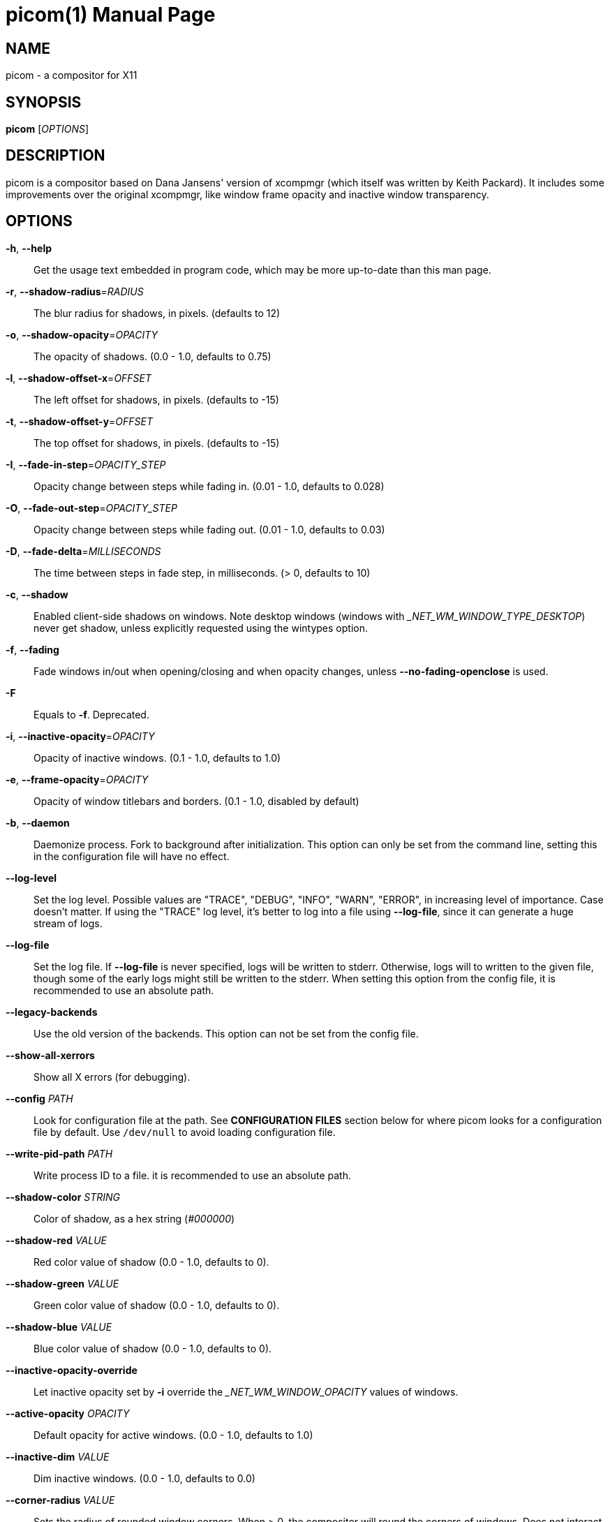 picom(1)
========
:doctype:     manpage
:man source:  picom
:man version: {picom-version}
:man manual:  User Commands

NAME
----
picom - a compositor for X11

SYNOPSIS
--------
*picom* ['OPTIONS']

DESCRIPTION
-----------
picom is a compositor based on Dana Jansens' version of xcompmgr (which itself was written by Keith Packard). It includes some improvements over the original xcompmgr, like window frame opacity and inactive window transparency.

OPTIONS
-------
*-h*, *--help*::
	Get the usage text embedded in program code, which may be more up-to-date than this man page.

*-r*, *--shadow-radius*='RADIUS'::
	The blur radius for shadows, in pixels. (defaults to 12)

*-o*, *--shadow-opacity*='OPACITY'::
	The opacity of shadows. (0.0 - 1.0, defaults to 0.75)

*-l*, *--shadow-offset-x*='OFFSET'::
	The left offset for shadows, in pixels. (defaults to -15)

*-t*, *--shadow-offset-y*='OFFSET'::
	The top offset for shadows, in pixels. (defaults to -15)

*-I*, *--fade-in-step*='OPACITY_STEP'::
	Opacity change between steps while fading in. (0.01 - 1.0, defaults to 0.028)

*-O*, *--fade-out-step*='OPACITY_STEP'::
	Opacity change between steps while fading out. (0.01 - 1.0, defaults to 0.03)

*-D*, *--fade-delta*='MILLISECONDS'::
	The time between steps in fade step, in milliseconds. (> 0, defaults to 10)

*-c*, *--shadow*::
	Enabled client-side shadows on windows. Note desktop windows (windows with '_NET_WM_WINDOW_TYPE_DESKTOP') never get shadow, unless explicitly requested using the wintypes option.

*-f*, *--fading*::
	Fade windows in/out when opening/closing and when opacity changes, unless *--no-fading-openclose* is used.

*-F*::
	Equals to *-f*. Deprecated.

*-i*, *--inactive-opacity*='OPACITY'::
	Opacity of inactive windows. (0.1 - 1.0, defaults to 1.0)

*-e*, *--frame-opacity*='OPACITY'::
	Opacity of window titlebars and borders. (0.1 - 1.0, disabled by default)

*-b*, *--daemon*::
	Daemonize process. Fork to background after initialization. This option can only be set from the command line, setting this in the configuration file will have no effect.

*--log-level*::
	Set the log level. Possible values are "TRACE", "DEBUG", "INFO", "WARN", "ERROR", in increasing level of importance. Case doesn't matter. If using the "TRACE" log level, it's better to log into a file using *--log-file*, since it can generate a huge stream of logs.

*--log-file*::
	Set the log file. If *--log-file* is never specified, logs will be written to stderr. Otherwise, logs will to written to the given file, though some of the early logs might still be written to the stderr. When setting this option from the config file, it is recommended to use an absolute path.

*--legacy-backends*::
	Use the old version of the backends. This option can not be set from the config file.

*--show-all-xerrors*::
	Show all X errors (for debugging).

*--config* 'PATH'::
	Look for configuration file at the path. See *CONFIGURATION FILES* section below for where picom looks for a configuration file by default. Use `/dev/null` to avoid loading configuration file.

*--write-pid-path* 'PATH'::
	Write process ID to a file. it is recommended to use an absolute path.

*--shadow-color* 'STRING'::
	Color of shadow, as a hex string ('#000000')

*--shadow-red* 'VALUE'::
	Red color value of shadow (0.0 - 1.0, defaults to 0).

*--shadow-green* 'VALUE'::
	Green color value of shadow (0.0 - 1.0, defaults to 0).

*--shadow-blue* 'VALUE'::
	Blue color value of shadow (0.0 - 1.0, defaults to 0).

*--inactive-opacity-override*::
	Let inactive opacity set by *-i* override the '_NET_WM_WINDOW_OPACITY' values of windows.

*--active-opacity* 'OPACITY'::
	Default opacity for active windows. (0.0 - 1.0, defaults to 1.0)

*--inactive-dim* 'VALUE'::
	Dim inactive windows. (0.0 - 1.0, defaults to 0.0)

*--corner-radius* 'VALUE'::
	Sets the radius of rounded window corners. When > 0, the compositor will round the corners of windows. Does not interact well with *--transparent-clipping*. (defaults to 0).

*--rounded-corners-exclude* 'CONDITION'::
	Exclude conditions for rounded corners.

*--mark-wmwin-focused*::
	Try to detect WM windows (a non-override-redirect window with no child that has 'WM_STATE') and mark them as active.

*--mark-ovredir-focused*::
	Mark override-redirect windows that doesn't have a child window with 'WM_STATE' focused.

*--no-fading-openclose*::
	Do not fade on window open/close.

*--no-fading-destroyed-argb*::
	Do not fade destroyed ARGB windows with WM frame. Workaround of bugs in Openbox, Fluxbox, etc.

*--shadow-ignore-shaped*::
	Do not paint shadows on shaped windows. Note shaped windows here means windows setting its shape through X Shape extension. Those using ARGB background is beyond our control. Deprecated, use `--shadow-exclude 'bounding_shaped'` or `--shadow-exclude 'bounding_shaped && !rounded_corners'` instead.

*--detect-rounded-corners*::
	Try to detect windows with rounded corners and don't consider them shaped windows. The accuracy is not very high, unfortunately.

*--detect-client-opacity*::
	Detect '_NET_WM_WINDOW_OPACITY' on client windows, useful for window managers not passing '_NET_WM_WINDOW_OPACITY' of client windows to frame windows.

*--vsync*, *--no-vsync*::
	Enable/disable VSync.

*--use-ewmh-active-win*::
	Use EWMH '_NET_ACTIVE_WINDOW' to determine currently focused window, rather than listening to 'FocusIn'/'FocusOut' event. Might have more accuracy, provided that the WM supports it.

*--unredir-if-possible*::
	Unredirect all windows if a full-screen opaque window is detected, to maximize performance for full-screen windows. Known to cause flickering when redirecting/unredirecting windows.

*--unredir-if-possible-delay* 'MILLISECONDS'::
	Delay before unredirecting the window, in milliseconds. Defaults to 0.

*--unredir-if-possible-exclude* 'CONDITION'::
	Conditions of windows that shouldn't be considered full-screen for unredirecting screen.

*--shadow-exclude* 'CONDITION'::
	Specify a list of conditions of windows that should have no shadow.

*--clip-shadow-above* 'CONDITION'::
	Specify a list of conditions of windows that should have no shadow painted over, such as a dock window.

*--fade-exclude* 'CONDITION'::
	Specify a list of conditions of windows that should not be faded.

*--focus-exclude* 'CONDITION'::
	Specify a list of conditions of windows that should always be considered focused.

*--inactive-dim-fixed*::
	Use fixed inactive dim value, instead of adjusting according to window opacity.

*--detect-transient*::
	Use 'WM_TRANSIENT_FOR' to group windows, and consider windows in the same group focused at the same time.

*--detect-client-leader*::
	Use 'WM_CLIENT_LEADER' to group windows, and consider windows in the same group focused at the same time. This usually means windows from the same application will be considered focused or unfocused at the same time.'WM_TRANSIENT_FOR' has higher priority if *--detect-transient* is enabled, too.

*--blur-method*, *--blur-size*, *--blur-deviation*, *--blur-strength*::
	Parameters for background blurring, see the *BLUR* section for more information.

*--blur-background*::
	Blur background of semi-transparent / ARGB windows. Bad in performance, with driver-dependent behavior. The name of the switch may change without prior notifications.

*--blur-background-frame*::
	Blur background of windows when the window frame is not opaque.  Implies *--blur-background*. Bad in performance, with driver-dependent behavior. The name may change.

*--blur-background-fixed*::
	Use fixed blur strength rather than adjusting according to window opacity.

*--blur-kern* 'MATRIX'::
	Specify the blur convolution kernel, with the following format:
+
----
WIDTH,HEIGHT,ELE1,ELE2,ELE3,ELE4,ELE5...
----
+
In other words, the matrix is formatted as a list of comma separated numbers. The first two numbers must be integers, which specify the width and height of the matrix. They must be odd numbers. Then, the following 'width * height - 1' numbers specifies the numbers in the matrix, row by row, excluding the center element.
+
The elements are finite floating point numbers. The decimal pointer has to be '.' (a period), scientific notation is not supported.
+
The element in the center will either be 1.0 or varying based on opacity, depending on whether you have *--blur-background-fixed*. Yet the automatic adjustment of blur factor may not work well with a custom blur kernel.
+
A 7x7 Gaussian blur kernel (sigma = 0.84089642) looks like:
+
----
--blur-kern '7,7,0.000003,0.000102,0.000849,0.001723,0.000849,0.000102,0.000003,0.000102,0.003494,0.029143,0.059106,0.029143,0.003494,0.000102,0.000849,0.029143,0.243117,0.493069,0.243117,0.029143,0.000849,0.001723,0.059106,0.493069,0.493069,0.059106,0.001723,0.000849,0.029143,0.243117,0.493069,0.243117,0.029143,0.000849,0.000102,0.003494,0.029143,0.059106,0.029143,0.003494,0.000102,0.000003,0.000102,0.000849,0.001723,0.000849,0.000102,0.000003'
----
+
May also be one of the predefined kernels: `3x3box` (default), `5x5box`, `7x7box`, `3x3gaussian`, `5x5gaussian`, `7x7gaussian`, `9x9gaussian`, `11x11gaussian`. All Gaussian kernels are generated with sigma = 0.84089642 . If you find yourself needing to generate custom blur kernels, you might want to try the new blur configuration (See *BLUR*).

*--blur-background-exclude* 'CONDITION'::
	Exclude conditions for background blur.

*--resize-damage* 'INTEGER'::
	Resize damaged region by a specific number of pixels. A positive value enlarges it while a negative one shrinks it. If the value is positive, those additional pixels will not be actually painted to screen, only used in blur calculation, and such. (Due to technical limitations, with *--use-damage*, those pixels will still be incorrectly painted to screen.) Primarily used to fix the line corruption issues of blur, in which case you should use the blur radius value here (e.g. with a 3x3 kernel, you should use `--resize-damage 1`, with a 5x5 one you use `--resize-damage 2`, and so on). May or may not work with *--glx-no-stencil*. Shrinking doesn't function correctly.

*--invert-color-include* 'CONDITION'::
	Specify a list of conditions of windows that should be painted with inverted color. Resource-hogging, and is not well tested.

*--opacity-rule* 'OPACITY':'CONDITION'::
	Specify a list of opacity rules, in the format `PERCENT:PATTERN`, like `50:name *= "Firefox"`. picom-trans is recommended over this. Note we don't make any guarantee about possible conflicts with other programs that set '_NET_WM_WINDOW_OPACITY' on frame or client windows.

*--shadow-exclude-reg* 'GEOMETRY'::
	Specify a X geometry that describes the region in which shadow should not be painted in, such as a dock window region.  Use `--shadow-exclude-reg x10+0-0`, for example, if the 10 pixels on the bottom of the screen should not have shadows painted on.

*--xinerama-shadow-crop*::
	Crop shadow of a window fully on a particular Xinerama screen to the screen.

*--backend* 'BACKEND'::
	Specify the backend to use: `xrender`, `glx`, or `xr_glx_hybrid`. `xrender` is the default one.
+
--
* `xrender` backend performs all rendering operations with X Render extension. It is what `xcompmgr` uses, and is generally a safe fallback when you encounter rendering artifacts or instability.
* `glx` (OpenGL) backend performs all rendering operations with OpenGL. It is more friendly to some VSync methods, and has significantly superior performance on color inversion (*--invert-color-include*) or blur (*--blur-background*). It requires proper OpenGL 2.0 support from your driver and hardware. You may wish to look at the GLX performance optimization options below. *--xrender-sync-fence* might be needed on some systems to avoid delay in changes of screen contents.
* `xr_glx_hybrid` backend renders the updated screen contents with X Render and presents it on the screen with GLX. It attempts to address the rendering issues some users encountered with GLX backend and enables the better VSync of GLX backends. *--vsync-use-glfinish* might fix some rendering issues with this backend.
--

*--glx-no-stencil*::
  GLX backend: Avoid using stencil buffer, useful if you don't have a stencil buffer. Might cause incorrect opacity when rendering transparent content (but never practically happened) and may not work with *--blur-background*. My tests show a 15% performance boost. Recommended.

*--glx-no-rebind-pixmap*::
	GLX backend: Avoid rebinding pixmap on window damage. Probably could improve performance on rapid window content changes, but is known to break things on some drivers (LLVMpipe, xf86-video-intel, etc.). Recommended if it works.

*--no-use-damage*::
	Disable the use of damage information. This cause the whole screen to be redrawn every time, instead of the part of the screen has actually changed. Potentially degrades the performance, but might fix some artifacts.

*--xrender-sync-fence*::
	Use X Sync fence to sync clients' draw calls, to make sure all draw calls are finished before picom starts drawing. Needed on nvidia-drivers with GLX backend for some users.

*--glx-fshader-win* 'SHADER'::
	GLX backend: Use specified GLSL fragment shader for rendering window contents. See `compton-default-fshader-win.glsl` and `compton-fake-transparency-fshader-win.glsl` in the source tree for examples. Only works with *--legacy-backends* enabled.

*--force-win-blend*::
	Force all windows to be painted with blending. Useful if you have a *--glx-fshader-win* that could turn opaque pixels transparent.

*--dbus*::
	Enable remote control via D-Bus. See the *D-BUS API* section below for more details.

*--benchmark* 'CYCLES'::
	Benchmark mode. Repeatedly paint until reaching the specified cycles.

*--benchmark-wid* 'WINDOW_ID'::
	Specify window ID to repaint in benchmark mode. If omitted or is 0, the whole screen is repainted.

*--no-ewmh-fullscreen*::
	Do not use EWMH to detect fullscreen windows. Reverts to checking if a window is fullscreen based only on its size and coordinates.

*--max-brightness*::
	Dimming bright windows so their brightness doesn't exceed this set value. Brightness of a window is estimated by averaging all pixels in the window, so this could comes with a performance hit. Setting this to 1.0 disables this behaviour. Requires *--use-damage* to be disabled. (default: 1.0)

*--transparent-clipping*::
	Make transparent windows clip other windows like non-transparent windows do, instead of blending on top of them.

*--transparent-clipping-exclude* 'CONDITION'::
	Specify a list of conditions of windows that should never have transparent clipping applied. Useful for screenshot tools, where you need to be able to see through transparent parts of the window.

*--window-shader-fg* 'SHADER'::
	Specify GLSL fragment shader path for rendering window contents. Does not work when *--legacy-backends* is enabled. Shader is searched first relative to the directory the configuration file is in, then in the usual places for a configuration file. See section *SHADER INTERFACE* below for more details on the interface.

*--window-shader-fg-rule* 'SHADER':'CONDITION'::
	Specify GLSL fragment shader path for rendering window contents using patterns. Similar to *--opacity-rule*, arguments should be in the format of 'SHADER:CONDITION', e.g. "shader.frag:name = \'window\'". Leading and trailing whitespaces in 'SHADER' will be trimmed. If 'SHADER' is "default", then the default shader will be used for the matching windows. (This also unfortunately means you can't use a shader file named "default"). Does not work when *--legacy-backends* is enabled.

FORMAT OF CONDITIONS
--------------------
Some options accept a condition string to match certain windows. A condition string is formed by one or more conditions, joined by logical operators.

A condition with "exists" operator looks like this:

	<NEGATION> <TARGET> <CLIENT/FRAME> [<INDEX>] : <FORMAT> <TYPE>

With equals operator it looks like:

	<NEGATION> <TARGET> <CLIENT/FRAME> [<INDEX>] : <FORMAT> <TYPE> <NEGATION> <OP QUALIFIER> <MATCH TYPE> = <PATTERN>

With greater-than/less-than operators it looks like:

	<NEGATION> <TARGET> <CLIENT/FRAME> [<INDEX>] : <FORMAT> <TYPE> <NEGATION> <OPERATOR> <PATTERN>

'NEGATION' (optional) is one or more exclamation marks;

'TARGET' is either a predefined target name, or the name of a window property to match. Supported predefined targets are `id`, `x`, `y`, `x2` (`x` + `widthb`), `y2` (like `x2`), `width`, `height`, `widthb` (`width` + 2 * `border_width`), `heightb` (like `widthb`), `border_width`, `fullscreen`, `override_redirect`, `argb` (whether the window has an ARGB visual), `focused`, `wmwin` (whether the window looks like a WM window, i.e. has no child window with `WM_STATE` and is not override-redirected), `bounding_shaped`, `rounded_corners` (requires *--detect-rounded-corners*), `client` (ID of client window), `window_type` (window type in string), `leader` (ID of window leader), `name`, `class_g` (= `WM_CLASS[1]`), `class_i` (= `WM_CLASS[0]`), and `role`.

'CLIENT/FRAME' is a single `@` if the window attribute should be be looked up on client window, nothing if on frame window;

'INDEX' (optional) is the index number of the property to look up. For example, `[2]` means look at the third value in the property. If not specified, the first value (index `[0]`) is used implicitly. Use the special value `[*]` to perform matching against all available property values using logical OR. Do not specify it for predefined targets.

'FORMAT' (optional) specifies the format of the property, 8, 16, or 32. On absence we use format X reports. Do not specify it for predefined or string targets.

'TYPE' is a single character representing the type of the property to match for: `c` for 'CARDINAL', `a` for 'ATOM', `w` for 'WINDOW', `d` for 'DRAWABLE', `s` for 'STRING' (and any other string types, such as 'UTF8_STRING'). Do not specify it for predefined targets.

'OP QUALIFIER' (optional), applicable only for equals operator, could be `?` (ignore-case).

'MATCH TYPE' (optional), applicable only for equals operator, could be nothing (exact match), `*` (match anywhere), `^` (match from start), `%` (wildcard), or `~` (PCRE regular expression).

'OPERATOR' is one of `=` (equals), `<`, `>`, `<=`, `=>`, or nothing (exists). Exists operator checks whether a property exists on a window (but for predefined targets, exists means != 0 then).

'PATTERN' is either an integer or a string enclosed by single or double quotes. Python-3-style escape sequences are supported in the string format.

Supported logical operators are `&&` (and) and `||` (or). `&&` has higher precedence than `||`, left-to-right associativity. Use parentheses to change precedence.

Examples:

	# If the window is focused
	focused
	focused = 1
	# If the window is not override-redirected
	!override_redirect
	override_redirect = false
	override_redirect != true
	override_redirect != 1
	# If the window is a menu
	window_type *= "menu"
	_NET_WM_WINDOW_TYPE@:a *= "MENU"
	# If the window is marked hidden: _NET_WM_STATE contains _NET_WM_STATE_HIDDEN
	_NET_WM_STATE@[*]:a = "_NET_WM_STATE_HIDDEN"
	# If the window is marked sticky: _NET_WM_STATE contains an atom that contains
	# "sticky", ignore case
	_NET_WM_STATE@[*]:a *?= "sticky"
	# If the window name contains "Firefox", ignore case
	name *?= "Firefox"
	_NET_WM_NAME@:s *?= "Firefox"
	# If the window name ends with "Firefox"
	name %= "*Firefox"
	name ~= "Firefox$"
	# If the window has a property _COMPTON_SHADOW with value 0, type CARDINAL,
	# format 32, value 0, on its frame window
	_COMPTON_SHADOW:32c = 0
	# If the third value of _NET_FRAME_EXTENTS is less than 20, or there's no
	# _NET_FRAME_EXTENTS property on client window
	_NET_FRAME_EXTENTS@[2]:32c < 20 || !_NET_FRAME_EXTENTS@:32c
	# The pattern here will be parsed as "dd4"
	name = "\x64\x64\o64"


LEGACY FORMAT OF CONDITIONS
---------------------------

This is the old condition format we once used. Support of this format might be removed in the future.

	condition = TARGET:TYPE[FLAGS]:PATTERN

'TARGET' is one of "n" (window name), "i" (window class instance), "g" (window general class), and "r" (window role).

'TYPE' is one of "e" (exact match), "a" (match anywhere), "s" (match from start), "w" (wildcard), and "p" (PCRE regular expressions, if compiled with the support).

'FLAGS' could be a series of flags. Currently the only defined flag is "i" (ignore case).

'PATTERN' is the actual pattern string.

SHADER INTERFACE
----------------

This secion describes the interface of a custom shader, how it is used by picom, and what parameters are passed by picom to the shader. This does not apply to the legacy backends.

A custom shader is a GLSL fragment shader program, which can be used to override the default way of how a window is rendered. If a custom shader is used, the default picom effects (e.g. dimming, color inversion, etc.) will no longer be automatically applied. It would be the custom shader's responsibility to apply these effects.

The interface between picom and a custom shader is dependent on which backend is being used. The xrender backend doesn't support shader at all. Here we descibe the interface provided by the glx backend.

The shader must define a function, 'vec4 window_shader()', which would be the entry point of the shader. The returned 'vec4' will be used to set 'gl_FragColor'. A function, 'vec4 default_post_processing(vec4 c)', is provided for applying the default picom effects to input color 'c'.

The following uniform/input variables are made available to the shader:

[source,glsl]
----
in vec2 texcoord;             // texture coordinate of the fragment

uniform float opacity;        // opacity of the window (0.0 - 1.0)
uniform float dim;            // dimming factor of the window (0.0 - 1.0, higher means more dim)
uniform float corner_radius;  // corner radius of the window (pixels)
uniform float border_width;   // estimated border width of the window (pixels)
uniform bool invert_color;    // whether to invert the color of the window
uniform sampler2D tex;        // texture of the window
uniform sampler2D brightness; // estimated brightness of the window, 1x1 texture
uniform float max_brightness; // configured maximum brightness of the window (0.0 - 1.0)
uniform float time;           // time in milliseconds, counting from an unspecified starting point
----

The default behavior of picom window rendering can be replicated by the following shader:

[source,glsl]
----
#version 330
in vec2 texcoord;             // texture coordinate of the fragment

uniform sampler2D tex;        // texture of the window

// Default window post-processing:
// 1) invert color
// 2) opacity / transparency
// 3) max-brightness clamping
// 4) rounded corners
vec4 default_post_processing(vec4 c);

// Default window shader:
// 1) fetch the specified pixel
// 2) apply default post-processing
vec4 window_shader() {
    vec4 c = texelFetch(tex, ivec2(texcoord), 0);
    return default_post_processing(c);
}
----

The interface is expected to be mostly stable.

CONFIGURATION FILES
-------------------
picom could read from a configuration file if libconfig support is compiled in. If *--config* is not used, picom will seek for a configuration file in `$XDG_CONFIG_HOME/picom.conf` (`~/.config/picom.conf`, usually), then `$XDG_CONFIG_HOME/picom/picom.conf`, then `$XDG_CONFIG_DIRS/picom.conf` (often `/etc/xdg/picom.conf`), then `$XDG_CONFIG_DIRS/picom/picom.conf`.

picom uses general libconfig configuration file format. A sample configuration file is available as `picom.sample.conf` in the source tree. Most of commandline switches can be used as options in configuration file as well. For example, *--vsync* option documented above can be set in the configuration file using `vsync = `. Command line options will always overwrite the settings in the configuration file.

Window-type-specific settings are exposed only in configuration file and has the following format:

------------
wintypes:
{
  WINDOW_TYPE = { fade = BOOL; shadow = BOOL; opacity = FLOAT; focus = BOOL; blur-background = BOOL; full-shadow = BOOL; clip-shadow-above = BOOL; redir-ignore = BOOL; };
};
------------

'WINDOW_TYPE' is one of the 15 window types defined in EWMH standard: "unknown", "desktop", "dock", "toolbar", "menu", "utility", "splash", "dialog", "normal", "dropdown_menu", "popup_menu", "tooltip", "notification", "combo", and "dnd".

Following per window-type options are available: ::

  fade, shadow:::
    Controls window-type-specific shadow and fade settings.

  opacity:::
    Controls default opacity of the window type.

  focus:::
    Controls whether the window of this type is to be always considered focused. (By default, all window types except "normal" and "dialog" has this on.)

  blur-background:::
    Controls whether the window of this type will have its transparent background blurred.

  full-shadow:::
    Controls whether shadow is drawn under the parts of the window that you normally won't be able to see. Useful when the window has parts of it transparent, and you want shadows in those areas.

  clip-shadow-above:::
    Controls whether shadows that would have been drawn above the window should be clipped. Useful for dock windows that should have no shadow painted on top.

  redir-ignore:::
    Controls whether this type of windows should cause screen to become redirected again after been unredirected. If you have *--unredir-if-possible* set, and doesn't want certain window to cause unnecessary screen redirection, you can set this to `true`.

BLUR
----
You can configure how the window background is blurred using a 'blur' section in your configuration file. Here is an example:

--------
blur:
{
  method = "gaussian";
  size = 10;
  deviation = 5.0;
};
--------

Available options of the 'blur' section are: ::

  *method*:::
    A string. Controls the blur method. Corresponds to the *--blur-method* command line option. Available choices are:
      'none' to disable blurring; 'gaussian' for gaussian blur; 'box' for box blur; 'kernel' for convolution blur with a custom kernel; 'dual_kawase' for dual-filter kawase blur.
    Note: 'gaussian', 'box' and 'dual_kawase' blur methods are not supported by the legacy backends.
    (default: none)

  *size*:::
    An integer. The size of the blur kernel, required by 'gaussian' and 'box' blur methods. For the 'kernel' method, the size is included in the kernel. Corresponds to the *--blur-size* command line option (default: 3).

  *deviation*:::
    A floating point number. The standard deviation for the 'gaussian' blur method. Corresponds to the *--blur-deviation* command line option (default: 0.84089642).

  *strength*:::
    An integer in the range 0-20. The strength of the 'dual_kawase' blur method. Corresponds to the *--blur-strength* command line option. If set to zero, the value requested by *--blur-size* is approximated (default: 5).

  *kernel*:::
    A string. The kernel to use for the 'kernel' blur method, specified in the same format as the *--blur-kerns* option. Corresponds to the *--blur-kerns* command line option.

SIGNALS
-------

* picom reinitializes itself upon receiving `SIGUSR1`.

D-BUS API
---------

It's possible to control picom via D-Bus messages, by running picom with *--dbus* and send messages to `com.github.chjj.compton.<DISPLAY>`. `<DISPLAY>` is the display used by picom, with all non-alphanumeric characters transformed to underscores. For `DISPLAY=:0.0` you should use `com.github.chjj.compton._0_0`, for example.

The D-Bus methods and signals are not yet stable, thus undocumented right now.

EXAMPLES
--------

* Disable configuration file parsing:
+
------------
$ picom --config /dev/null
------------

* Run picom with client-side shadow and fading:
+
------------
$ picom -cf
------------

* Same thing as above, plus making inactive windows 80% transparent, making frame 80% transparent, don't fade on window open/close, and fork to background:
+
------------
$ picom -bcf -i 0.8 -e 0.8 --no-fading-openclose
------------

* Draw white shadows:
+
------------
$ picom -c --shadow-red 1 --shadow-green 1 --shadow-blue 1
------------

* Avoid drawing shadows on wbar window:
+
------------
$ picom -c --shadow-exclude 'class_g = "wbar"'
------------

* Enable VSync with GLX backend:
+
------------
$ picom --backend glx --vsync
------------

BUGS
----
Please submit bug reports to <https://github.com/yshui/picom>.

Out dated information in this man page is considered a bug.

RESOURCES
---------
Homepage: <https://github.com/yshui/picom>

SEE ALSO
--------
*xcompmgr*(1), link:picom-trans.html[*picom-trans*(1)]
